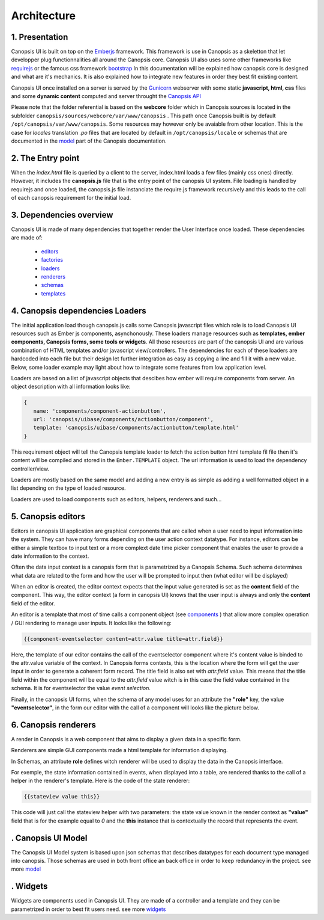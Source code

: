Architecture
************


1. Presentation
---------------

Canopsis UI is built on top on the `Emberjs <http://www.emberjs.com>`_ framework. This framework is use in Canopsis as a skeletton that let developper plug functionnalities all around the Canopsis core. Canopsis UI also uses some other frameworks like `requirejs <http://requirejs.org>`_ or the famous css framework `bootstrap <http://getbootstrap.com>`_ In this documentation will be explained how canopsis core is designed and what are it's mechanics. It is also explained how to integrate new features in order they best fit existing content.

Canopsis UI once installed on a server is served by the `Gunicorn <http://gunicorn.org>`_ webserver with some static **javascript, html, css** files and some **dynamic content** computed and server throught the `Canopsis API </developer-guide/API/index.html>`_

Please note that the folder referential is based on the **webcore** folder which in Canopsis sources is located in the subfolder ``canopsis/sources/webcore/var/www/canopsis`` . This path once Canopsis built is by default ``/opt/canopsis/var/www/canopsis``. Some resources may however only be avaiable from other location. This is the case for *locales* translation *.po* files that are located by default in ``/opt/canopsis/locale`` or schemas that are documented in the `model </developer-guide/uiv2/model_layer.html>`_ part of the Canopsis documentation.

2. The Entry point
------------------

When the *index.html* file is queried by a client to the server, index.html loads a few files (mainly css ones) directly. However, it includes the **canopsis.js** file that is the entry point of the canopsis UI system. File loading is handled by requirejs and once loaded, the canopsis.js file instanciate the require.js framework recursively and this leads to the call of each canopsis requirement for the initial load.

3. Dependencies overview
------------------------

Canopsis UI is made of many dependencies that together render the User Interface once loaded. These dependencies are made of:

 - `editors <#>`_
 - `factories <#>`_
 - `loaders </developer-guide/uiv2/architecture.html>`_
 - `renderers <#>`_
 - `schemas <#>`_
 - `templates <#>`_


4. Canopsis dependencies Loaders
--------------------------------

The initial application load though canopsis.js calls some Canopsis javascript files which role is to load Canopsis UI resources such as Ember js components, asynchonously. These loaders manage resources such as **templates, ember components, Canopsis forms, some tools or widgets**. All those resources are part of the canopsis UI and are various combination of HTML templates and/or javascript view/controllers. The dependencies for each of these loaders are hardcoded into each file but their design let further integration as easy as copying a line and fill it with a new value. Below, some loader example may light about how to integrate some features from low application level.

Loaders are based on a list of javascript objects that descibes how ember will require components from server. An object description with all information looks like:

.. code-block:: javascript

   {
      name: 'components/component-actionbutton',
      url: 'canopsis/uibase/components/actionbutton/component',
      template: 'canopsis/uibase/components/actionbutton/template.html'
   }


This requirement object will tell the Canopsis template loader to fetch the action button html template fil file then it's content will be compiled and stored in the ``Ember.TEMPLATE`` object.
The url information is used to load the dependency controller/view.

Loaders are mostly based on the same model and adding a new entry is as simple as adding a well formatted object in a list depending on the type of loaded resource.

Loaders are used to load components such as editors, helpers, renderers and such...

5. Canopsis editors
-------------------

Editors in canopsis UI application are graphical components that are called when a user need to input information into the system. They can have many forms depending on the user action context datatype. For instance, editors can be either a simple textbox to input text or a more complext date time picker component that enables the user to provide a date information to the context.

Often the data input context is a canopsis form that is parametrized by a Canopsis Schema. Such schema determines what data are related to the form and how the user will be prompted to input then (what editor will be displayed)

When an editor is created, the editor context expects that the input value generated is set as the **content** field of the component. This way, the editor context (a form in canopsis UI) knows that the user input is always and only the **content** field of the editor.

An editor is a template that most of time calls a component object (see `components <#components>`_ ) that allow more complex operation / GUI rendering to manage user inputs. It looks like the following:

.. code-block:: html

   {{component-eventselector content=attr.value title=attr.field}}


Here, the template of our editor contains the call of the eventselector component where it's content value is binded to the attr.value variable of the context. In Canopsis forms contexts, this is the location where the form will get the user input in order to generate a coherent form record. The title field is also set with `attr.field` value. This means that the title field within the component will be equal to the `attr.field` value witch is in this case the field value contained in the schema. It is for eventselector the value `event selection`.

Finally, in the canopsis UI forms, when the schema of any model uses for an attribute the **"role"** key, the value **"eventselector"**, in the form our editor with the call of a component will looks like the picture below.

.. image:: ../../_static/images/frontend/eventselectoreditor.png

6. Canopsis renderers
---------------------

A render in Canopsis is a web component that aims to display a given data in a specific form.

Renderers are simple GUI components made a html template for information displaying.

In Schemas, an attribute **role** defines witch renderer will be used to display the data in the Canopsis interface.

For exemple, the state information contained in events, when displayed into a table, are rendered thanks to the call of a helper in the renderer's template. Here is the code of the state renderer:

.. code-block:: html

   {{stateview value this}}

This code will just call the stateview helper with two parameters: the state value known in the render context as **"value"** field that is for the example equal to `0` and the **this** instance that is contextually the record that represents the event.

.. image:: ../../_static/images/frontend/staterenderer.png


. Canopsis UI Model
--------------------

The Canopsis UI Model system is based upon json schemas that describes datatypes for each document type managed into canopsis. Those schemas are used in both front office an back office in order to keep redundancy in the project. see more `model </developer-guide/uiv2/model_layer.html>`_

. Widgets
----------

Widgets are components used in Canopsis UI. They are made of a controller and a template and they can be parametrized in order to best fit users need. see more `widgets </developer-guide/uiv2/widgets.html>`_



